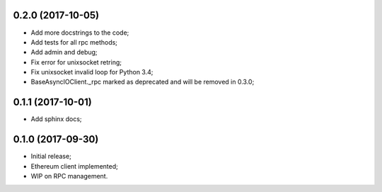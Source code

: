0.2.0 (2017-10-05)
^^^^^^^^^^^^^^^^^^

* Add more docstrings to the code;
* Add tests for all rpc methods;
* Add admin and debug;
* Fix error for unixsocket retring;
* Fix unixsocket invalid loop for Python 3.4;
* BaseAsyncIOClient._rpc marked as deprecated and will be removed in 0.3.0;


0.1.1 (2017-10-01)
^^^^^^^^^^^^^^^^^^

* Add sphinx docs;


0.1.0 (2017-09-30)
^^^^^^^^^^^^^^^^^^

* Initial release;
* Ethereum client implemented;
* WIP on RPC management.